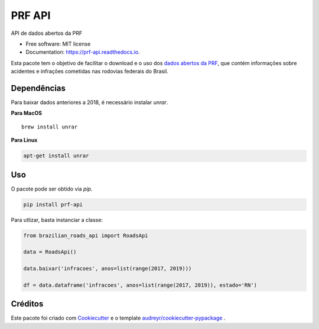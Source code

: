 =======
PRF API
=======


.. image:: https://img.shields.io/pypi/v/prf-api.svg
        :target: https://pypi.python.org/pypi/prf-api

.. image:: https://img.shields.io/travis/nymarya/prf_api.svg
        :target: https://travis-ci.org/nymarya/prf_api

.. image:: https://readthedocs.org/projects/prf-api/badge/?version=latest
        :target: https://prf-api.readthedocs.io/en/latest/?badge=latest
        :alt: Documentation Status


.. image:: https://pyup.io/repos/github/nymarya/prf_api/shield.svg
     :target: https://pyup.io/repos/github/nymarya/prf_api/
     :alt: Updates



API de dados abertos da PRF


* Free software: MIT license
* Documentation: https://prf-api.readthedocs.io.

Esta pacote tem o objetivo de facilitar o download e o uso dos `dados abertos da PRF`_, 
que contém informações sobre acidentes e infrações cometidas nas rodovias federais do Brasil.

Dependências
------------

Para baixar dados anteriores a 2018, é necessário instalar `unrar`.

**Para MacOS**

.. parsed-literal::

        brew install unrar


**Para Linux**

.. code::

        apt-get install unrar


Uso
----

O pacote pode ser obtido via `pip`.

.. code:: shell

        pip install prf-api


Para utlizar, basta instanciar a classe:

.. code:: python

  from brazilian_roads_api import RoadsApi

  data = RoadsApi()

  data.baixar('infracoes', anos=list(range(2017, 2019)))

  df = data.dataframe('infracoes', anos=list(range(2017, 2019)), estado='RN')

Créditos
--------

Este pacote foi criado com Cookiecutter_ e o template `audreyr/cookiecutter-pypackage`_ .

.. _Cookiecutter: https://github.com/audreyr/cookiecutter
.. _`audreyr/cookiecutter-pypackage`: https://github.com/audreyr/cookiecutter-pypackage
.. _`dados abertos da PRF`: http://prf.gov.br/portal/dados-abertos
